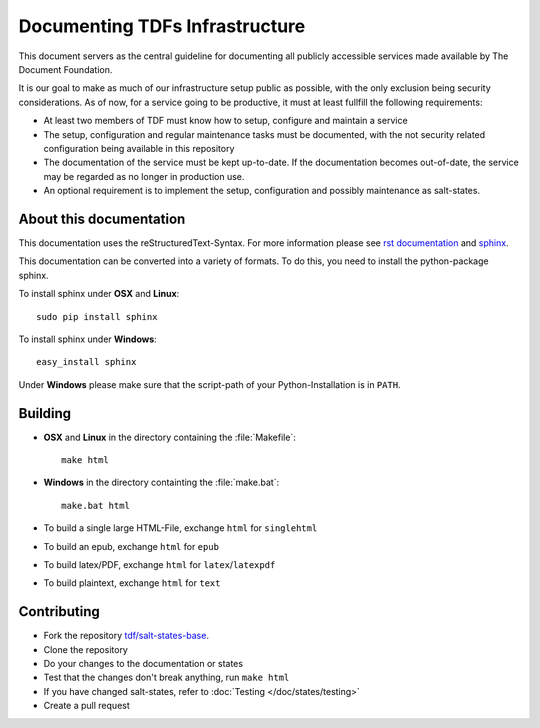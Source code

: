 Documenting TDFs Infrastructure
-------------------------------

This document servers as the central guideline for documenting all publicly accessible services made available by The Document Foundation.

It is our goal to make as much of our infrastructure setup public as possible, with the only exclusion being security considerations.
As of now, for a service going to be productive, it must at least fullfill the following requirements:

* At least two members of TDF must know how to setup, configure and maintain a service
* The setup, configuration and regular maintenance tasks must be documented, with the not security related configuration being available in this repository
* The documentation of the service must be kept up-to-date. If the documentation becomes out-of-date, the service may be regarded as no longer in production use.
* An optional requirement is to implement the setup, configuration and possibly maintenance as salt-states.



About this documentation
^^^^^^^^^^^^^^^^^^^^^^^^

This documentation uses the reStructuredText-Syntax. For more information please see `rst documentation`_ and `sphinx`_.

This documentation can be converted into a variety of formats. To do this, you need to install the python-package sphinx.

To install sphinx under **OSX** and **Linux**::

  sudo pip install sphinx

To install sphinx under **Windows**::

  easy_install sphinx

Under **Windows** please make sure that the script-path of your Python-Installation is in ``PATH``.

.. _rst documentation: http://docutils.sourceforge.net/docs/ref/rst/restructuredtext.html
.. _sphinx: http://sphinx-doc.org/

Building
^^^^^^^^

* **OSX** and **Linux** in the directory containing the :file:`Makefile`::

    make html

* **Windows** in the directory containting the :file:`make.bat`::

    make.bat html

* To build a single large HTML-File, exchange ``html`` for ``singlehtml``
* To build an epub, exchange ``html`` for ``epub``
* To build latex/PDF, exchange ``html`` for ``latex``/``latexpdf``
* To build plaintext, exchange ``html`` for ``text``

Contributing
^^^^^^^^^^^^

* Fork the repository `tdf/salt-states-base`_.
* Clone the repository
* Do your changes to the documentation or states
* Test that the changes don't break anything, run ``make html``
* If you have changed salt-states, refer to :doc:`Testing </doc/states/testing>`
* Create a pull request

.. _tdf/salt-states-base: https://github.com/tdf/salt-states-base


